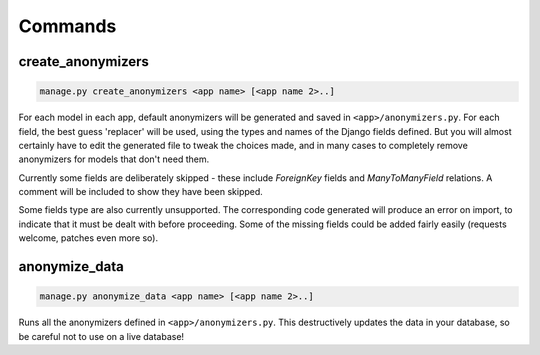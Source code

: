 ========
Commands
========

.. _create-anonymizers-command:

create_anonymizers
------------------

.. code-block:: bash

  manage.py create_anonymizers <app name> [<app name 2>..]

For each model in each app, default anonymizers will be generated and saved in
``<app>/anonymizers.py``. For each field, the best guess 'replacer' will be
used, using the types and names of the Django fields defined. But you will
almost certainly have to edit the generated file to tweak the choices made, and
in many cases to completely remove anonymizers for models that don't need them.

Currently some fields are deliberately skipped - these include `ForeignKey`
fields and `ManyToManyField` relations. A comment will be included to show they
have been skipped.

Some fields type are also currently unsupported. The corresponding code
generated will produce an error on import, to indicate that it must be dealt
with before proceeding. Some of the missing fields could be added fairly easily
(requests welcome, patches even more so).

.. _anonymize-data-command:

anonymize_data
--------------

.. code-block:: bash

   manage.py anonymize_data <app name> [<app name 2>..]

Runs all the anonymizers defined in ``<app>/anonymizers.py``. This destructively
updates the data in your database, so be careful not to use on a live database!
